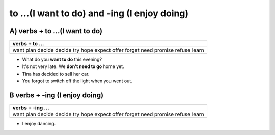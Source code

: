 to ...(I want to do) and -ing (I enjoy doing)
=============================================

A) verbs + to ...(I want to do)
------------------------------

+-----------------------------+
| verbs + to ...              |
+=============================+
| want plan decide decide try |
| hope expect offer forget    |
| need promise refuse learn   |
+-----------------------------+

* What do you **want to do** this evening?
* It's not very late. We **don't need to go** home yet.
* Tina has decided to sell her car.
* You forgot to switch off the light when you went out.

B verbs + -ing (I enjoy doing)
------------------------------

+-----------------------------+
| verbs + -ing ...            |
+=============================+
| want plan decide decide try |
| hope expect offer forget    |
| need promise refuse learn   |
+-----------------------------+

* I enjoy dancing.